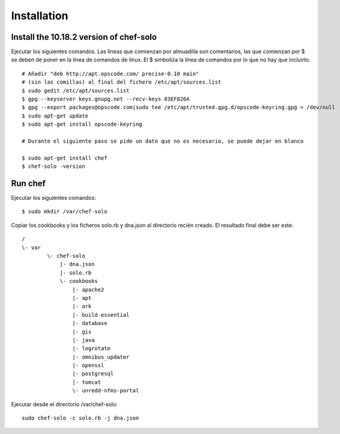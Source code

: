 Installation
=============

Install the 10.18.2 version of chef-solo
-------------------------------------------

Ejecutar los siguientes comandos. Las líneas que comienzan por almuadilla son comentarios, las que
comienzan por $ se deben de poner en la línea de comandos de línux. El $ simboliza la línea de comandos
por lo que no hay que incluirlo::

	# Añadir "deb http://apt.opscode.com/ precise-0.10 main" 
	# (sin las comillas) al final del fichero /etc/apt/sources.list
	$ sudo gedit /etc/apt/sources.list
	$ gpg --keyserver keys.gnupg.net --recv-keys 83EF826A
	$ gpg --export packages@opscode.com|sudo tee /etc/apt/trusted.gpg.d/opscode-keyring.gpg > /dev/null
	$ sudo apt-get update
	$ sudo apt-get install opscode-keyring
	
	# Durante el siguiente paso se pide un dato que no es necesario, se puede dejar en blanco
	
	$ sudo apt-get install chef
	$ chef-solo -version

Run chef
---------

Ejecutar los siguientes comandos::

	$ sudo mkdir /var/chef-solo
	
Copiar los cookbooks y los ficheros solo.rb y dna.json al directorio recién creado. El resultado final debe ser este::

	/
	\- var
		\- chef-solo
		    |- dna.json
		    |- solo.rb
		    \- cookbooks
		        |- apache2  
		        |- apt
		        |- ark
		        |- build-essential
		        |- database
		        |- gis
		        |- java
		        |- logrotate
		        |- omnibus_updater
		        |- openssl
		        |- postgresql
		        |- tomcat
		        \- unredd-nfms-portal

Ejecutar desde el directorio /var/chef-solo::

	sudo chef-solo -c solo.rb -j dna.json


